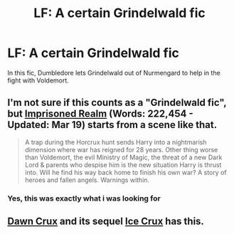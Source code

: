 #+TITLE: LF: A certain Grindelwald fic

* LF: A certain Grindelwald fic
:PROPERTIES:
:Author: Rheaeus
:Score: 3
:DateUnix: 1428438305.0
:DateShort: 2015-Apr-08
:FlairText: Request
:END:
In this fic, Dumbledore lets Grindelwald out of Nurmengard to help in the fight with Voldemort.


** I'm not sure if this counts as a "Grindelwald fic", but [[https://www.fanfiction.net/s/2705927/1/Imprisoned-Realm][Imprisoned Realm]] (Words: 222,454 - Updated: Mar 19) starts from a scene like that.

#+begin_quote
  A trap during the Horcrux hunt sends Harry into a nightmarish dimension where war has reigned for 28 years. Other thing worse than Voldemort, the evil Ministry of Magic, the threat of a new Dark Lord & parents who despise him is the new situation Harry is thrust into. Will he find his way back home to finish his own war? A story of heroes and fallen angels. Warnings within.
#+end_quote
:PROPERTIES:
:Author: canaki17
:Score: 2
:DateUnix: 1428488355.0
:DateShort: 2015-Apr-08
:END:

*** Yes, this was exactly what i was looking for
:PROPERTIES:
:Author: Rheaeus
:Score: 1
:DateUnix: 1428509074.0
:DateShort: 2015-Apr-08
:END:


** [[https://www.fanfiction.net/s/9042430/1/Dawn-Crux][Dawn Crux]] and its sequel [[https://www.fanfiction.net/s/8664961/1/Ice-Crux][Ice Crux]] has this.
:PROPERTIES:
:Score: 1
:DateUnix: 1428489849.0
:DateShort: 2015-Apr-08
:END:
